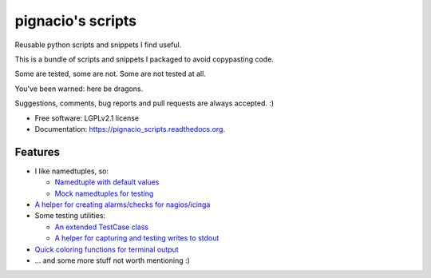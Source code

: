 ==================
pignacio's scripts
==================

.. image:: https://img.shields.io/pypi/v/pignacio_scripts.svg?style=flat
    :target: https://pypi.python.org/pypi/pignacio_scripts/
    :alt: Latest version

.. image:: https://img.shields.io/pypi/pyversions/pignacio_scripts.svg?style=flat
    :target: https://pypi.python.org/pypi/pignacio_scripts/
    :alt: Supported Python versions

.. image:: https://travis-ci.org/pignacio/pignacio_scripts.svg?branch=master
    :target: https://travis-ci.org/pignacio/pignacio_scripts

.. image:: https://coveralls.io/repos/pignacio/pignacio_scripts/badge.svg?branch=master
    :target: https://coveralls.io/r/pignacio/pignacio_scripts?branch=master

.. image:: https://img.shields.io/pypi/l/pignacio_scripts.svg?style=flat
    :target: https://pypi.python.org/pypi/pignacio_scripts/
    :alt: License


Reusable python scripts and snippets I find useful.

This is a bundle of scripts and snippets I packaged to avoid copypasting code.

Some are tested, some are not. Some are not tested at all.

You've been warned: here be dragons.

Suggestions, comments, bug reports and pull requests are always accepted. :)

* Free software: LGPLv2.1 license
* Documentation: https://pignacio_scripts.readthedocs.org.

Features
--------

* I like namedtuples, so:

  * `Namedtuple with default values
    <http://pignacio_scripts.rtfd.org/en/latest/namedtuple/namedtuple-with-defaults.html>`_
  * `Mock namedtuples for testing
    <http://pignacio_scripts.rtfd.org/en/latest/namedtuple/mock-namedtuple.html>`_

* `A helper for creating alarms/checks for nagios/icinga
  <http://pignacio_scripts.rtfd.org/en/latest/nagios/nagios-logger.html>`_
* Some testing utilities:

  * `An extended TestCase class
    <http://pignacio_scripts.rtfd.org/en/latest/testing/testcase.html>`_
  * `A helper for capturing and testing writes to stdout
    <http://pignacio_scripts.rtfd.org/en/latest/testing/capture-stdout.html>`_

* `Quick coloring functions for terminal output
  <http://pignacio_scripts.rtfd.org/en/latest/terminal/color.html>`_
* ... and some more stuff not worth mentioning :)
